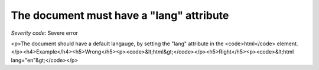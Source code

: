 ===============================
The document must have a "lang" attribute
===============================

*Severity code:* Severe error

.. php:class:: documentLangNotIdentified

<p>The document should have a default langauge, by setting the "lang" attribute in the <code>html</code> element.</p><h4>Example</h4><h5>Wrong</h5><p><code>&lt;html&gt;</code></p><h5>Right</h5><p><code>&lt;html lang="en"&gt;</code></p>
